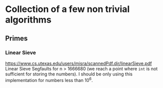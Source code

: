 * Collection of a few non trivial algorithms
** Primes
*** Linear Sieve
https://www.cs.utexas.edu/users/misra/scannedPdf.dir/linearSieve.pdf
Linear Sieve Segfaults for n > 1666680 (we reach a point where ~int~ is not sufficient for storing the numbers). I should be only using this implementation for numbers less than 10^6.
